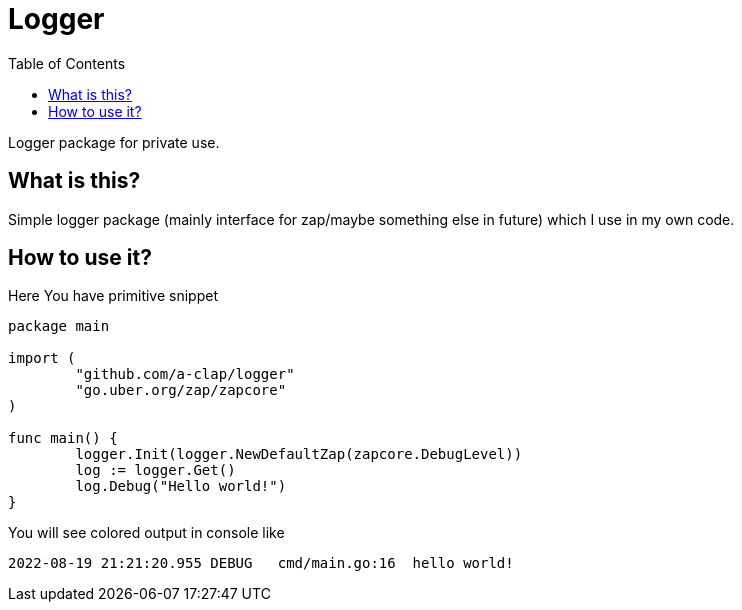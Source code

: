 = Logger
:toc: left

Logger package for private use.

== What is this?

Simple logger package (mainly interface for zap/maybe something else in future) which I use in my own code.

== How to use it?

Here You have primitive snippet

[source,go]
----
package main

import (
	"github.com/a-clap/logger"
	"go.uber.org/zap/zapcore"
)

func main() {
	logger.Init(logger.NewDefaultZap(zapcore.DebugLevel))
	log := logger.Get()
	log.Debug("Hello world!")
}
----

You will see colored output in console like

[source]
----
2022-08-19 21:21:20.955 DEBUG   cmd/main.go:16  hello world!
----



